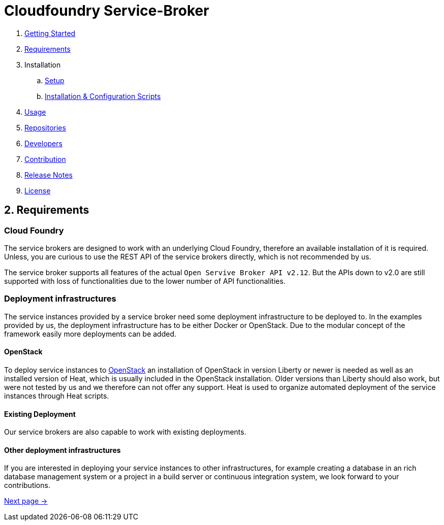 = Cloudfoundry Service-Broker

. link:../README.adoc[Getting Started]
. link:requirements.adoc[Requirements]
. Installation
.. link:setup.adoc[Setup]
.. link:deploymentscripts.adoc[Installation & Configuration Scripts]
. link:usage.adoc[Usage]
. link:repositories.adoc[Repositories]
. link:developers.adoc[Developers]
. link:contribution.adoc[Contribution]
. link:releasenotes.adoc[Release Notes]
. link:license.adoc[License]

== 2. Requirements 

=== Cloud Foundry
The service brokers are designed to work with an underlying Cloud Foundry, therefore an available installation of it is required. Unless, you are curious to use the REST API of the service brokers directly, which is not recommended by us.

The service broker supports all features of the actual `Open Servive Broker API v2.12`. But the APIs down to v2.0 are still supported with loss of functionalities due to the lower number of API functionalities.

=== Deployment infrastructures
The service instances provided by a service broker need some deployment infrastructure to be deployed to. In the examples provided by us, the deployment infrastructure has to be either Docker or OpenStack. Due to the modular concept of the framework easily more deployments can be added.

==== OpenStack
To deploy service instances to link:https://www.openstack.org/[OpenStack] an installation of OpenStack in version Liberty or newer is needed as well as an installed version of Heat, which is usually included in the OpenStack installation. Older versions than Liberty should also work, but were not tested by us and we therefore can not offer any support. Heat is used to organize automated deployment of the service instances through Heat scripts.

==== Existing Deployment
Our service brokers are also capable to work with existing deployments.

==== Other deployment infrastructures
If you are interested in deploying your service instances to other infrastructures, for example creating a database in an rich database management system or a project in a build server or continuous integration system, we look forward to your contributions.

link:setup.adoc[Next page ->]